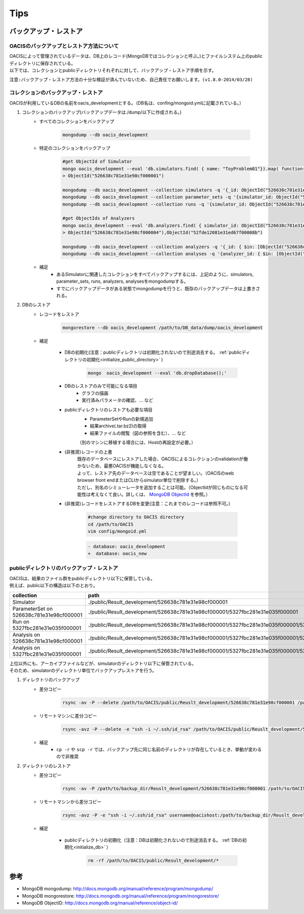 ==========================================
Tips
==========================================

バックアップ・レストア
==========================

------------------------------------------
OACISのバックアップとレストア方法について
------------------------------------------
| OACISによって管理されているデータは、DB上のレコード(MongoDBではコレクションと呼ぶ。)とファイルシステム上のpublicディレクトリに保存されている。
| 以下では、コレクションとpublicディレクトリそれぞれに対して、バックアップ・レストア手順を示す。

``注意:バックアップ・レストア方法の十分な検証が済んでいないため、自己責任でお願いします。(v1.8.0-2014/03/28)``

------------------------------------------
コレクションのバックアップ・レストア
------------------------------------------
| OACISが利用しているDBの名前をoacis_developmentとする。（DB名は、confing/mongoid.ymlに記載されている。）

1. コレクションのバックアップ(バックアップデータは./dump/以下に作成される。)
    - すべてのコレクションをバックアップ

        .. code-block:: sh

          mongodump --db oacis_development

    - 特定のコレクションをバックアップ

        .. code-block:: sh

          #get ObjectId of Simulator
          mongo oacis_development --eval 'db.simulators.find( { name: "ToyProblem01"}).map( function(u) { return u._id; } )'
          > ObjectId("526638c781e31e98cf000001")
           
          mongodump --db oacis_development --collection simulators -q '{_id: ObjectId("526638c781e31e98cf000001")}'
          mongodump --db oacis_development --collection parameter_sets -q '{simulator_id: ObjectId("526638c781e31e98cf000001")}'
          mongodump --db oacis_development --collection runs -q '{simulator_id: ObjectId("526638c781e31e98cf000001")}'
          
          #get ObjectIds of Analyzers
          mongo oacis_development --eval 'db.analyzers.find( { simulator_id: ObjectId("526638c781e31e98cf000001")} ).map( function(u) { return u._id; } )'
          > ObjectId("526638c781e31e98cf000004"),ObjectId("52fde12081e31ed67f00008b")
          
          mongodump --db oacis_development --collection analyzers -q '{_id: { $in: [ObjectId("526638c781e31e98cf000004"),ObjectId("52fde12081e31ed67f00008b")]} }'
          mongodump --db oacis_development --collection analyses -q '{analyzer_id: { $in: [ObjectId("526638c781e31e98cf000004"),ObjectId("52fde12081e31ed67f00008b")]} }'

    -  補足
        - あるSimulatorに関連したコレクションをすべてバックアップするには、上記のように、simulators, parameter_sets, runs, analyzers, analysesをmongodumpする。
        - すでにバックアップデータがある状態でmongodumpを行うと、既存のバックアップデータは上書きされる。

2. DBのレストア
    - レコードをレストア

        .. code-block:: sh

          mongorestore --db oacis_development /path/to/DB_data/dump/oacis_development

    - 補足

        .. _initialize_db:

        - DBの初期化(注意：publicディレクトリは初期化されないので別途消去する。 :ref:`publicディレクトリの初期化<initialize_public_directory>` )

            .. code-block:: sh

              mongo  oacis_development --eval 'db.dropDatabase();'

        - DBのレストアのみで可能になる項目
            - グラフの描画
            - 実行済みパラメータの確認、... など
        - publicディレクトリのレストアも必要な項目
            - ParameterSetやRunの新規追加
            - 結果archive(.tar.bz2)の取得
            - 結果ファイルの閲覧（図の参照を含む）、... など
            （別のマシンに移植する場合には、Hostの再設定が必要。）
        - (非推奨)レコードの上書
            | 既存のデータベースにレストアした場合、OACISによるコレクションのvalidationが働かないため、最悪OACISが機能しなくなる。
            | よって、レストア先のデータベースは空であることが望ましい。（OACISのweb browser front endまたはCLIからsimulator単位で削除する。）
            | ただし、別名のシミューレータを追加することは可能。（ObjectIdが同じものになる可能性は考えなくて良い。詳しくは、 `MongoDB ObjectId <http://docs.mongodb.org/manual/reference/object-id/>`_ を参照。）

        - (非推奨)レコードをレストアするDBを変更(注意：これまでのレコードは参照不可。)

            .. code-block:: sh

              #change directory to OACIS directory
              cd /path/to/OACIS
              vim config/mongoid.yml
        
            .. code-block:: diff

              - database: oacis_development
              +  database: oacis_new

------------------------------------------
publicディレクトリのバックアップ・レストア
------------------------------------------
| OACISは、結果のファイル群をpublicディレクトリ以下に保管している。
| 例えば、public以下の構造は以下のとおり。

=========================================  ===============================================================================================================================
collection                                 path
=========================================  ===============================================================================================================================
Simulator                                  ./public/Result_development/526638c781e31e98cf000001
ParameterSet on 526638c781e31e98cf000001   ./public/Result_development/526638c781e31e98cf000001/5327fbc281e31e035f000001
Run on 5327fbc281e31e035f000001            ./public/Result_development/526638c781e31e98cf000001/5327fbc281e31e035f000001/5327fbc281e31e035f000002
Analysis on 526638c781e31e98cf000001       ./public/Result_development/526638c781e31e98cf000001/5327fbc281e31e035f000001/526638c781e31e98cf000004
Analysis on 5327fbc281e31e035f000001       ./public/Result_development/526638c781e31e98cf000001/5327fbc281e31e035f000001/5327fbc281e31e035f000002/5327fbc681e31e6b8400000a
=========================================  ===============================================================================================================================

| 上位以外にも、アーカイブファイルなどが、simulatorのディレクトリ以下に保管されている。
| そのため、simulatorのディレクトリ単位でバックアップレストアを行う。

1. ディレクトリのバックアップ
    - 差分コピー

        .. code-block:: sh

          rsync -av -P --delete /path/to/OACIS/public/Reuslt_development/526638c781e31e98cf000001 /path/to/backup_dir/Reuslt_development/

    - リモートマシンに差分コピー

        .. code-block:: sh

          rsync -avz -P --delete -e "ssh -i ~/.ssh/id_rsa" /path/to/OACIS/public/Reuslt_development/526638c781e31e98cf000001 username@remotehost:/path/to/backup_dir/Reuslt_development/

    - 補足
        - ``cp -r`` や ``scp -r`` では、バックアップ先に同じ名前のディレクトリが存在しているとき、挙動が変わるので非推奨
2. ディレクトリのレストア
    - 差分コピー

        .. code-block:: sh

          rsync -av -P /path/to/backup_dir/Reuslt_development/526638c781e31e98cf000001 /path/to/OACIS/public/Reuslt_development/

    - リモートマシンから差分コピー

        .. code-block:: sh

          rsync -avz -P -e "ssh -i ~/.ssh/id_rsa" username@oacishost:/path/to/backup_dir/Reuslt_development/526638c781e31e98cf000001 /path/to/OACIS/public/Reuslt_development/


    - 補足

        .. _initialize_public_directory:

        - publicディレクトリの初期化（注意：DBは初期化されないので別途消去する。 :ref:`DBの初期化<initialize_db>` ）

            .. code-block:: sh

              rm -rf /path/to/OACIS/public/Result_development/*

参考
==========================
* MongoDB mongodump: http://docs.mongodb.org/manual/reference/program/mongodump/
* MongoDB mongorestore: http://docs.mongodb.org/manual/reference/program/mongorestore/
* MongoDB ObjectID: http://docs.mongodb.org/manual/reference/object-id/
